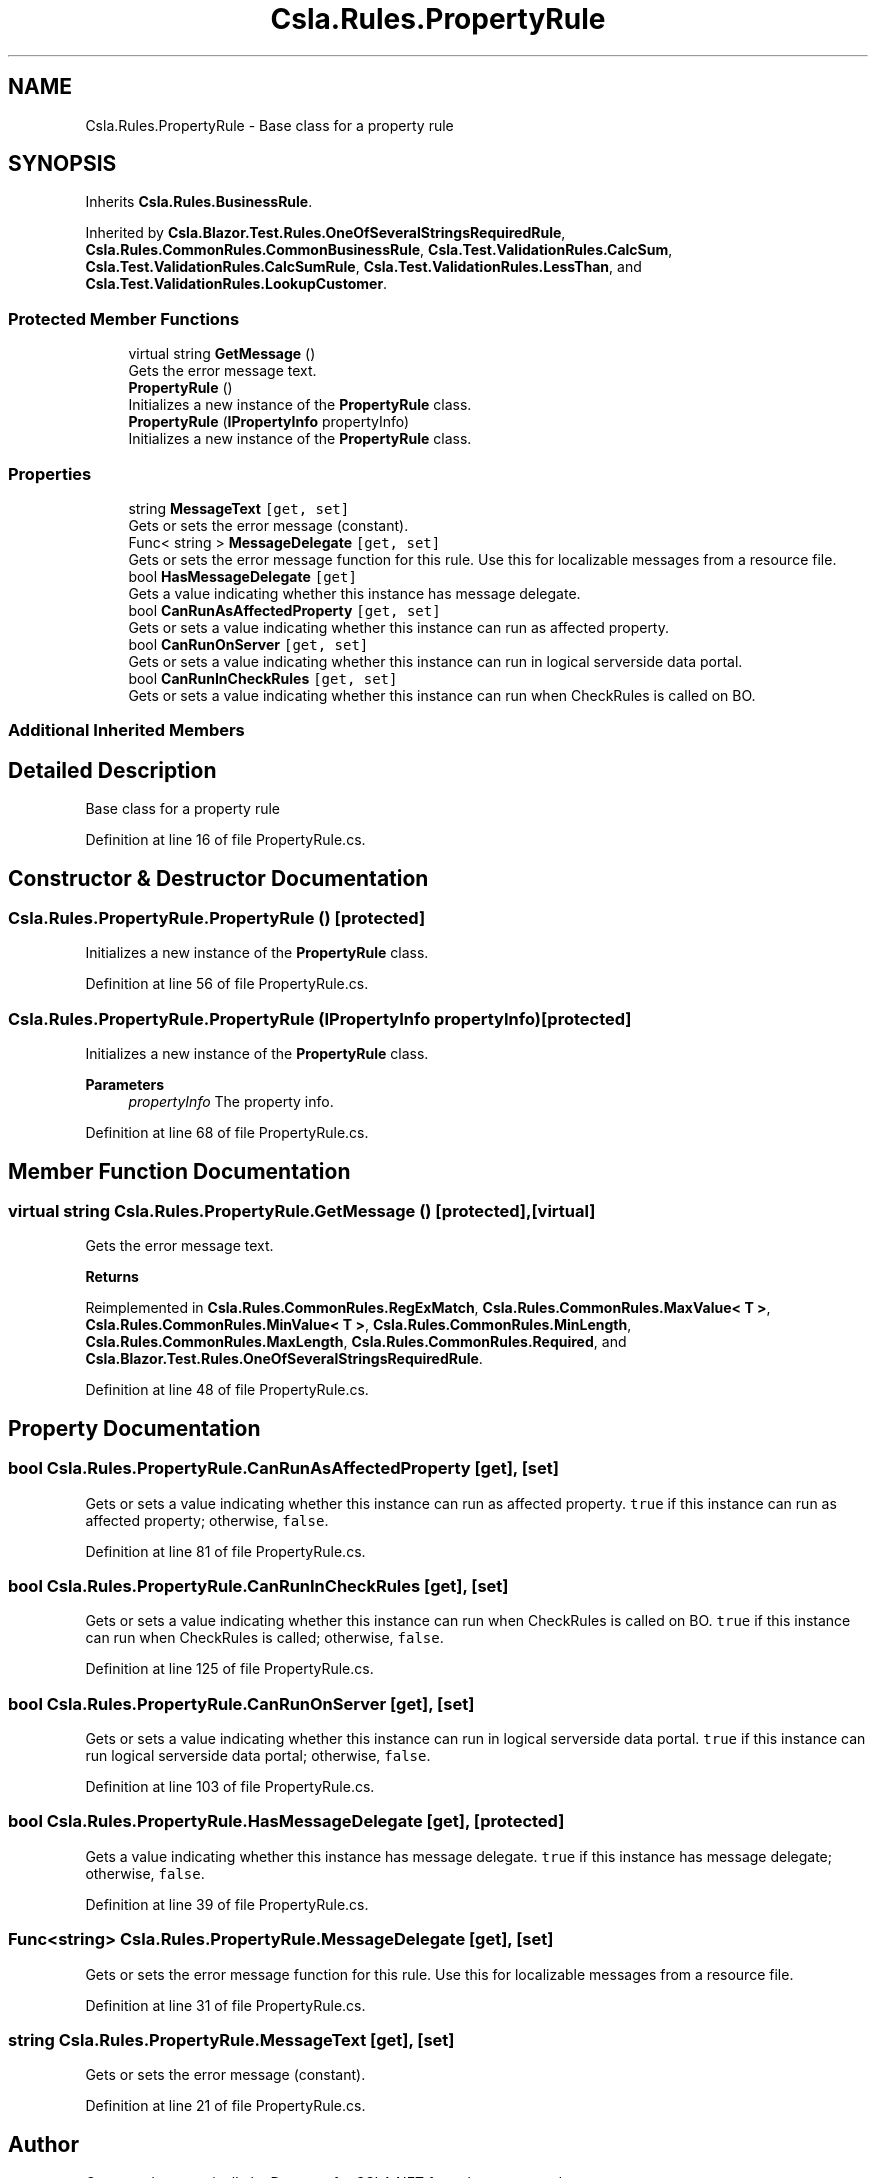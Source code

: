 .TH "Csla.Rules.PropertyRule" 3 "Wed Jul 21 2021" "Version 5.4.2" "CSLA.NET" \" -*- nroff -*-
.ad l
.nh
.SH NAME
Csla.Rules.PropertyRule \- Base class for a property rule  

.SH SYNOPSIS
.br
.PP
.PP
Inherits \fBCsla\&.Rules\&.BusinessRule\fP\&.
.PP
Inherited by \fBCsla\&.Blazor\&.Test\&.Rules\&.OneOfSeveralStringsRequiredRule\fP, \fBCsla\&.Rules\&.CommonRules\&.CommonBusinessRule\fP, \fBCsla\&.Test\&.ValidationRules\&.CalcSum\fP, \fBCsla\&.Test\&.ValidationRules\&.CalcSumRule\fP, \fBCsla\&.Test\&.ValidationRules\&.LessThan\fP, and \fBCsla\&.Test\&.ValidationRules\&.LookupCustomer\fP\&.
.SS "Protected Member Functions"

.in +1c
.ti -1c
.RI "virtual string \fBGetMessage\fP ()"
.br
.RI "Gets the error message text\&. "
.ti -1c
.RI "\fBPropertyRule\fP ()"
.br
.RI "Initializes a new instance of the \fBPropertyRule\fP class\&. "
.ti -1c
.RI "\fBPropertyRule\fP (\fBIPropertyInfo\fP propertyInfo)"
.br
.RI "Initializes a new instance of the \fBPropertyRule\fP class\&. "
.in -1c
.SS "Properties"

.in +1c
.ti -1c
.RI "string \fBMessageText\fP\fC [get, set]\fP"
.br
.RI "Gets or sets the error message (constant)\&. "
.ti -1c
.RI "Func< string > \fBMessageDelegate\fP\fC [get, set]\fP"
.br
.RI "Gets or sets the error message function for this rule\&. Use this for localizable messages from a resource file\&. "
.ti -1c
.RI "bool \fBHasMessageDelegate\fP\fC [get]\fP"
.br
.RI "Gets a value indicating whether this instance has message delegate\&. "
.ti -1c
.RI "bool \fBCanRunAsAffectedProperty\fP\fC [get, set]\fP"
.br
.RI "Gets or sets a value indicating whether this instance can run as affected property\&. "
.ti -1c
.RI "bool \fBCanRunOnServer\fP\fC [get, set]\fP"
.br
.RI "Gets or sets a value indicating whether this instance can run in logical serverside data portal\&. "
.ti -1c
.RI "bool \fBCanRunInCheckRules\fP\fC [get, set]\fP"
.br
.RI "Gets or sets a value indicating whether this instance can run when CheckRules is called on BO\&. "
.in -1c
.SS "Additional Inherited Members"
.SH "Detailed Description"
.PP 
Base class for a property rule 


.PP
Definition at line 16 of file PropertyRule\&.cs\&.
.SH "Constructor & Destructor Documentation"
.PP 
.SS "Csla\&.Rules\&.PropertyRule\&.PropertyRule ()\fC [protected]\fP"

.PP
Initializes a new instance of the \fBPropertyRule\fP class\&. 
.PP
Definition at line 56 of file PropertyRule\&.cs\&.
.SS "Csla\&.Rules\&.PropertyRule\&.PropertyRule (\fBIPropertyInfo\fP propertyInfo)\fC [protected]\fP"

.PP
Initializes a new instance of the \fBPropertyRule\fP class\&. 
.PP
\fBParameters\fP
.RS 4
\fIpropertyInfo\fP The property info\&.
.RE
.PP

.PP
Definition at line 68 of file PropertyRule\&.cs\&.
.SH "Member Function Documentation"
.PP 
.SS "virtual string Csla\&.Rules\&.PropertyRule\&.GetMessage ()\fC [protected]\fP, \fC [virtual]\fP"

.PP
Gets the error message text\&. 
.PP
\fBReturns\fP
.RS 4

.RE
.PP

.PP
Reimplemented in \fBCsla\&.Rules\&.CommonRules\&.RegExMatch\fP, \fBCsla\&.Rules\&.CommonRules\&.MaxValue< T >\fP, \fBCsla\&.Rules\&.CommonRules\&.MinValue< T >\fP, \fBCsla\&.Rules\&.CommonRules\&.MinLength\fP, \fBCsla\&.Rules\&.CommonRules\&.MaxLength\fP, \fBCsla\&.Rules\&.CommonRules\&.Required\fP, and \fBCsla\&.Blazor\&.Test\&.Rules\&.OneOfSeveralStringsRequiredRule\fP\&.
.PP
Definition at line 48 of file PropertyRule\&.cs\&.
.SH "Property Documentation"
.PP 
.SS "bool Csla\&.Rules\&.PropertyRule\&.CanRunAsAffectedProperty\fC [get]\fP, \fC [set]\fP"

.PP
Gets or sets a value indicating whether this instance can run as affected property\&. \fCtrue\fP if this instance can run as affected property; otherwise, \fCfalse\fP\&. 
.PP
Definition at line 81 of file PropertyRule\&.cs\&.
.SS "bool Csla\&.Rules\&.PropertyRule\&.CanRunInCheckRules\fC [get]\fP, \fC [set]\fP"

.PP
Gets or sets a value indicating whether this instance can run when CheckRules is called on BO\&. \fCtrue\fP if this instance can run when CheckRules is called; otherwise, \fCfalse\fP\&. 
.PP
Definition at line 125 of file PropertyRule\&.cs\&.
.SS "bool Csla\&.Rules\&.PropertyRule\&.CanRunOnServer\fC [get]\fP, \fC [set]\fP"

.PP
Gets or sets a value indicating whether this instance can run in logical serverside data portal\&. \fCtrue\fP if this instance can run logical serverside data portal; otherwise, \fCfalse\fP\&. 
.PP
Definition at line 103 of file PropertyRule\&.cs\&.
.SS "bool Csla\&.Rules\&.PropertyRule\&.HasMessageDelegate\fC [get]\fP, \fC [protected]\fP"

.PP
Gets a value indicating whether this instance has message delegate\&. \fCtrue\fP if this instance has message delegate; otherwise, \fCfalse\fP\&. 
.PP
Definition at line 39 of file PropertyRule\&.cs\&.
.SS "Func<string> Csla\&.Rules\&.PropertyRule\&.MessageDelegate\fC [get]\fP, \fC [set]\fP"

.PP
Gets or sets the error message function for this rule\&. Use this for localizable messages from a resource file\&. 
.br
 
.PP
Definition at line 31 of file PropertyRule\&.cs\&.
.SS "string Csla\&.Rules\&.PropertyRule\&.MessageText\fC [get]\fP, \fC [set]\fP"

.PP
Gets or sets the error message (constant)\&. 
.PP
Definition at line 21 of file PropertyRule\&.cs\&.

.SH "Author"
.PP 
Generated automatically by Doxygen for CSLA\&.NET from the source code\&.
